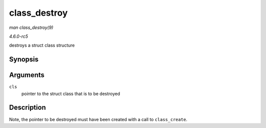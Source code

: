 .. -*- coding: utf-8; mode: rst -*-

.. _API-class-destroy:

=============
class_destroy
=============

*man class_destroy(9)*

*4.6.0-rc5*

destroys a struct class structure


Synopsis
========

.. c:function:: void class_destroy( struct class * cls )

Arguments
=========

``cls``
    pointer to the struct class that is to be destroyed


Description
===========

Note, the pointer to be destroyed must have been created with a call to
``class_create``.


.. ------------------------------------------------------------------------------
.. This file was automatically converted from DocBook-XML with the dbxml
.. library (https://github.com/return42/sphkerneldoc). The origin XML comes
.. from the linux kernel, refer to:
..
.. * https://github.com/torvalds/linux/tree/master/Documentation/DocBook
.. ------------------------------------------------------------------------------
